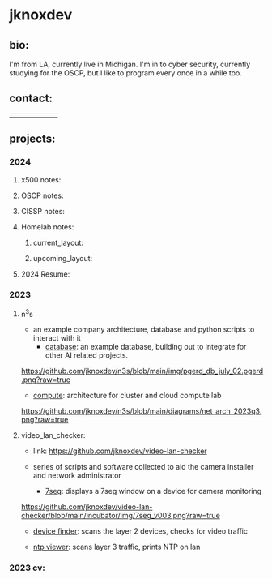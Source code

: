 #+OPTIONS: ^:{}
* jknoxdev
** bio:
I'm from LA, currently live in Michigan. I'm in to 
cyber security, currently studying for the OSCP, but
I like to program every once in a while too. 

** contact:
   
| [[mailto:justin.knox@posteo.de][./img/logos/email.png]]  | [[ https://discord.gg/gVjgHvMy][./img/logos/discord.png]] | [[https://linkedin.com/in/justintknox][./img/logos/linkedin.png]] | [[https://matrix.to/#/@techbiotic:matrix.org][./img/logos/matrix.png]] | [[https://is.gd/BbZblt][./img/logos/slack.png]] | [[https://stackoverflow.com/users/22162178/justin-k?tab=profile][./img/logos/stackoverflow.png]] |



** projects:
*** 2024 
**** x500 notes:
**** OSCP notes:
**** CISSP notes: 
**** Homelab notes:
***** current_layout:
[[https://github.com/jknoxdev/jknoxdev/tree/main/img/diags/net_diag_2024w14.png?raw=true][./img/diags/net_diag_2024w14.png]]

***** upcoming_layout:
[[https://github.com/jknoxdev/jknoxdev/tree/main/img/diags/net_diag_2024w14_new_layout.png?raw=true][./img/diags/net_diag_2024w14_new_layout.png]]
**** 2024 Resume: 
 [[https://jknoxdev.github.io/docs/resumes/pdf/justin_knox-infrastructure_administrator.pdf][./img/logos/pdf.png]]

*** 2023
**** n^{3}s
 - an example company architecture, database and python scripts
   to interact with it
   - [[https://github.com/jknoxdev/n3s/tree/main/database][database]]: an example database, building out to integrate for 
                 other AI related projects.
[[https://github.com/jknoxdev/n3s/blob/main/img/pgerd_db_july_02.pgerd.png?raw=true]]
   - [[https://github.com/jknoxdev/n3s/tree/main/compute][compute]]: architecture for cluster and cloud compute lab
[[https://github.com/jknoxdev/n3s/blob/main/diagrams/net_arch_2023q3.png?raw=true]]
**** video_lan_checker: 
[[https://github.com/jknoxdev/video-lan-checker/raw/main/img/logo_sm.png]]
- link: [[https://github.com/jknoxdev/video-lan-checker]]
- series of scripts and software collected to aid the camera
  installer and network administrator
  
  - [[https://github.com/jknoxdev/video-lan-checker/tree/main/incubator#7seg][7seg]]: displays a 7seg window on a device for camera monitoring
[[https://github.com/jknoxdev/video-lan-checker/blob/main/incubator/img/7seg_v003.png?raw=true]]
  - [[https://github.com/jknoxdev/video-lan-checker/blob/main/scanner.py][device finder]]: scans the layer 2 devices, checks for video traffic
[[https://github.com/jknoxdev/video-lan-checker/raw/main/img/scanner.png]]
  - [[https://github.com/jknoxdev/video-lan-checker/tree/main/incubator#ntp_viewer][ntp viewer]]: scans layer 3 traffic, prints NTP on lan
[[https://github.com/jknoxdev/video-lan-checker/raw/main/img/ntp_view-skeleton.png]]

*** 2023 cv:
 [[./resumes/pdfs/justin_knox-developer.pdf][./img/logos/pdf.png]]



